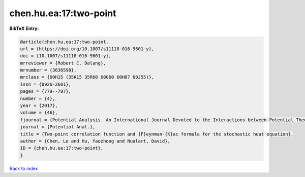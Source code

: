 chen.hu.ea:17:two-point
=======================

.. :cite:t:`chen.hu.ea:17:two-point`

.. bibliography:: ../../All.bib

**BibTeX Entry:**

.. code-block:: bibtex

   @article{chen.hu.ea:17:two-point,
   url = {https://doi.org/10.1007/s11118-016-9601-y},
   doi = {10.1007/s11118-016-9601-y},
   mrreviewer = {Robert C. Dalang},
   mrnumber = {3636598},
   mrclass = {60H15 (35K15 35R60 60G60 60H07 60J55)},
   issn = {0926-2601},
   pages = {779--797},
   number = {4},
   year = {2017},
   volume = {46},
   fjournal = {Potential Analysis. An International Journal Devoted to the Interactions between Potential Theory, Probability Theory, Geometry and Functional Analysis},
   journal = {Potential Anal.},
   title = {Two-point correlation function and {F}eynman-{K}ac formula for the stochastic heat equation},
   author = {Chen, Le and Hu, Yaozhong and Nualart, David},
   ID = {chen.hu.ea:17:two-point},
   }

`Back to index <../index>`_
